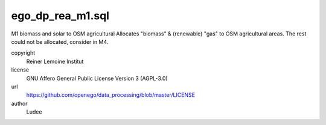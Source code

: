 .. AUTOGENERATED - DO NOT TOUCH!

ego_dp_rea_m1.sql
#################

M1 biomass and solar to OSM agricultural
Allocates "biomass" & (renewable) "gas" to OSM agricultural areas.
The rest could not be allocated, consider in M4.


copyright
  Reiner Lemoine Institut

license
  GNU Affero General Public License Version 3 (AGPL-3.0)

url
  https://github.com/openego/data_processing/blob/master/LICENSE

author
  Ludee

